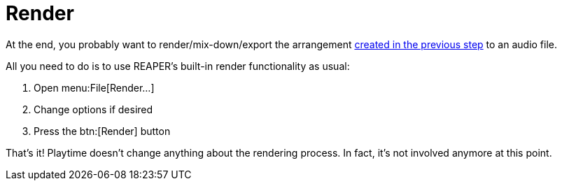 = Render

At the end, you probably want to render/mix-down/export the arrangement xref:usage/arrangement.adoc[created in the previous step] to an audio file.


All you need to do is to use REAPER's built-in render functionality as usual:

. Open menu:File[Render...]
. Change options if desired
. Press the btn:[Render] button

That's it! Playtime doesn't change anything about the rendering process. In fact, it's not involved anymore at this point.